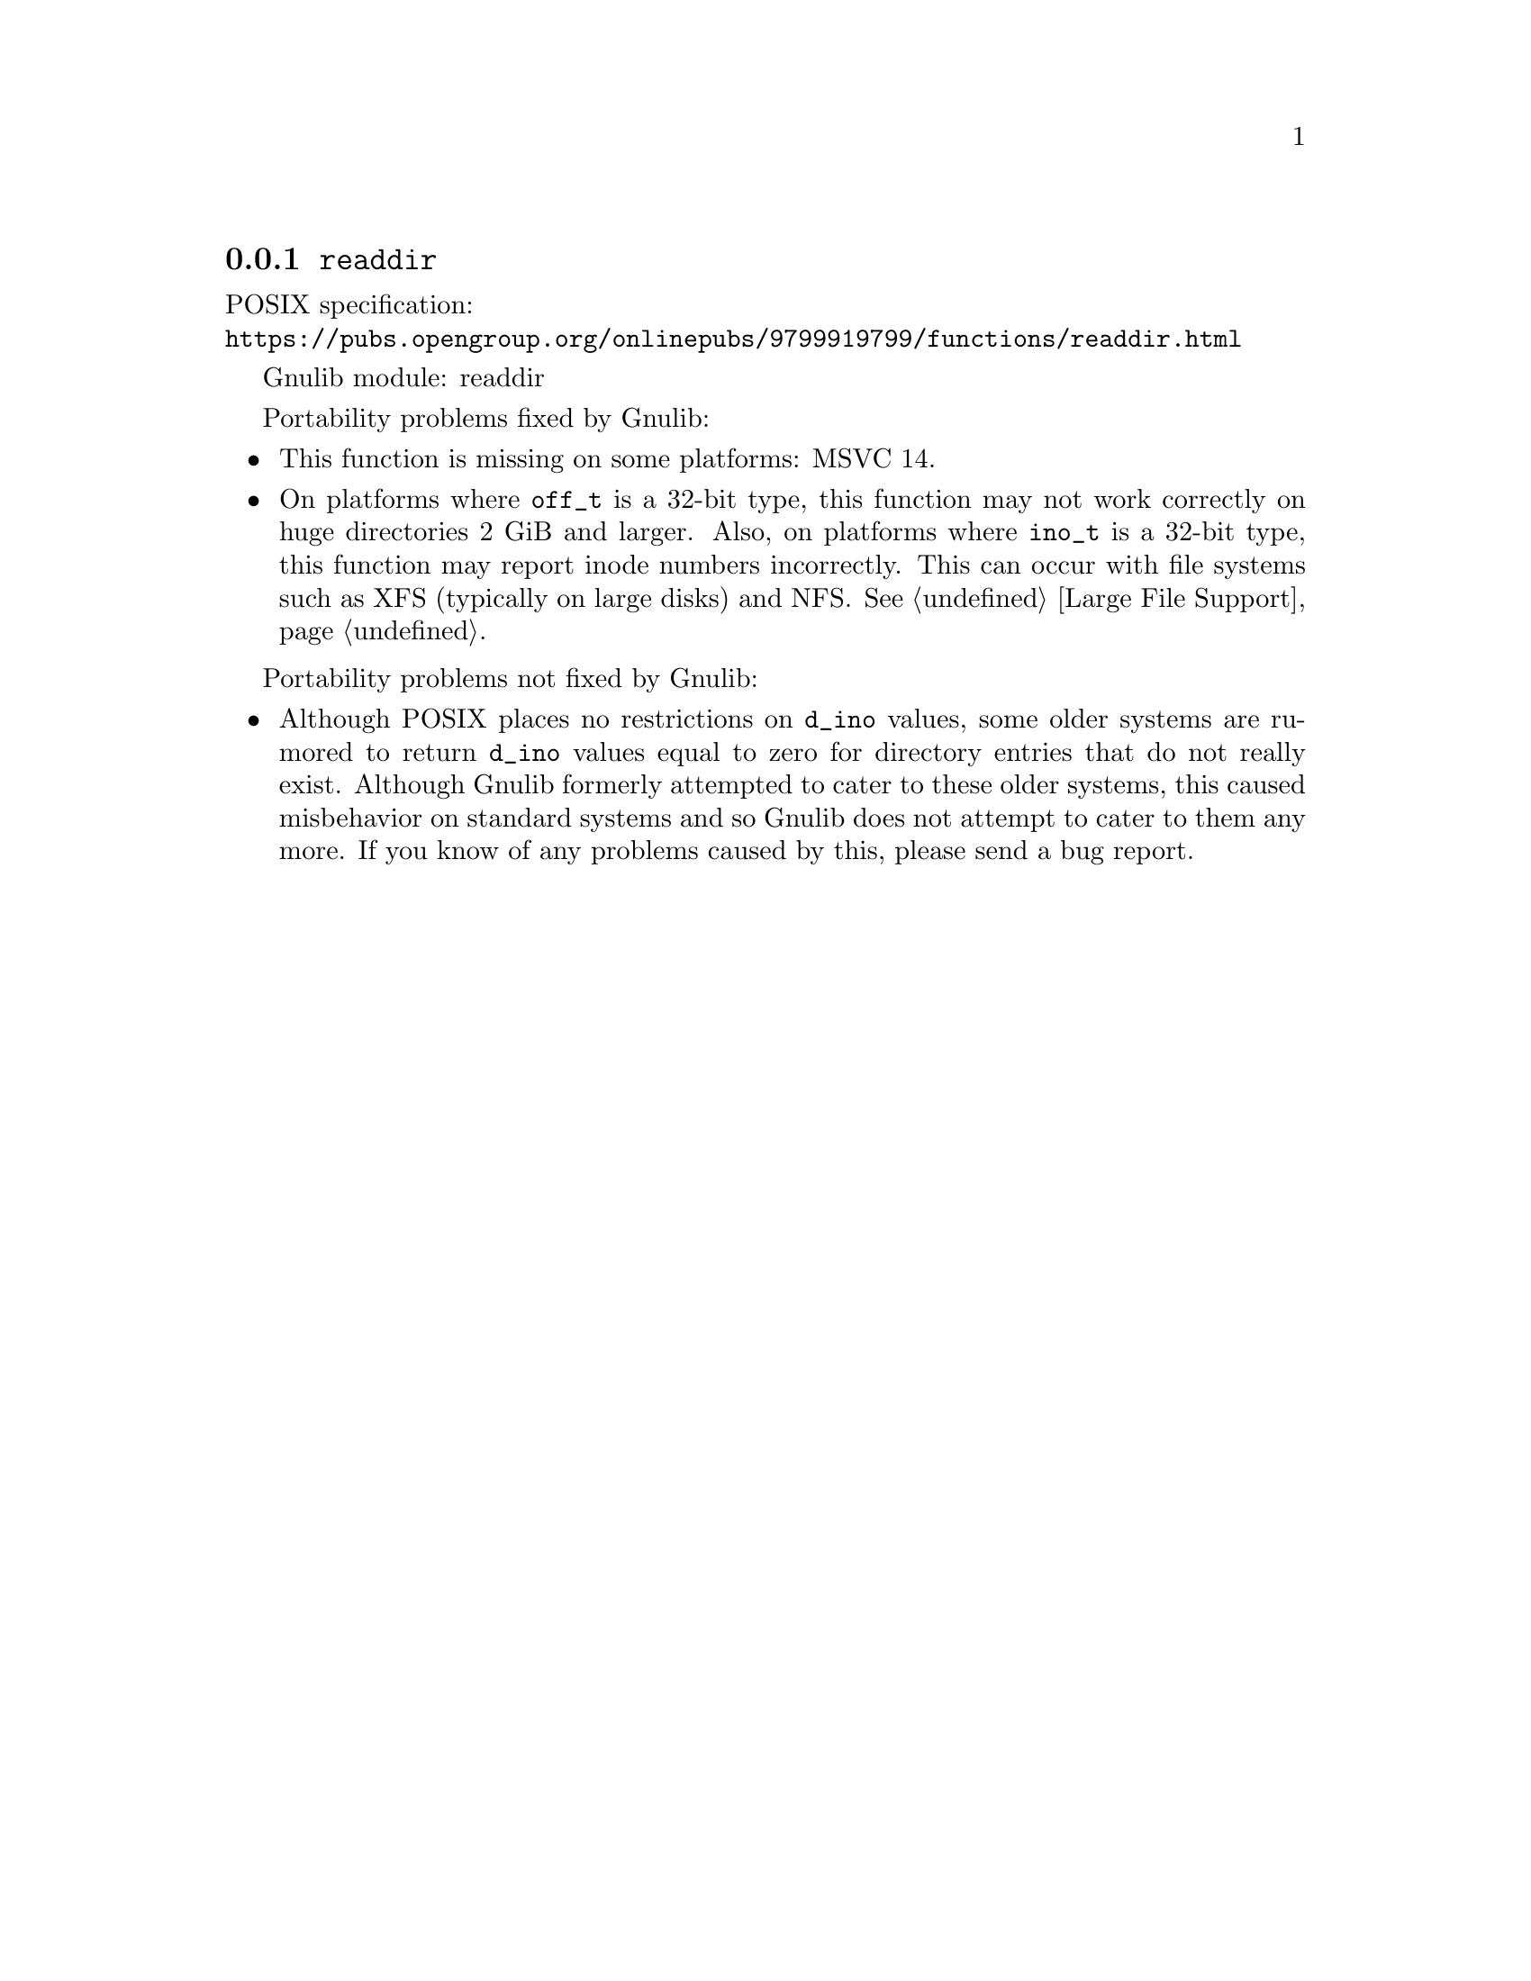 @node readdir
@subsection @code{readdir}
@findex readdir

POSIX specification:@* @url{https://pubs.opengroup.org/onlinepubs/9799919799/functions/readdir.html}

Gnulib module: readdir

Portability problems fixed by Gnulib:
@itemize
@item
This function is missing on some platforms:
MSVC 14.
@item
On platforms where @code{off_t} is a 32-bit type, this function may not
work correctly on huge directories 2 GiB and larger.  Also, on platforms
where @code{ino_t} is a 32-bit type, this function may report inode numbers
incorrectly.  This can occur with file systems such as XFS (typically on
large disks) and NFS@.  @xref{Large File Support}.
@end itemize

Portability problems not fixed by Gnulib:
@itemize
@item
Although POSIX places no restrictions on @code{d_ino} values, some
older systems are rumored to return @code{d_ino} values equal to zero
for directory entries that do not really exist.  Although Gnulib
formerly attempted to cater to these older systems, this caused
misbehavior on standard systems and so Gnulib does not attempt to
cater to them any more.  If you know of any problems caused by this,
please send a bug report.
@end itemize
